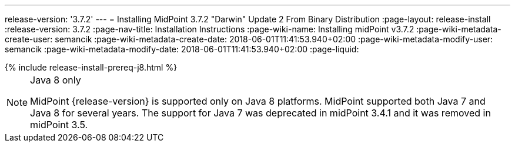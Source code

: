 ---
release-version: '3.7.2'
---
= Installing MidPoint 3.7.2 "Darwin" Update 2 From Binary Distribution
:page-layout: release-install
:release-version: 3.7.2
:page-nav-title: Installation Instructions
:page-wiki-name: Installing midPoint v3.7.2
:page-wiki-metadata-create-user: semancik
:page-wiki-metadata-create-date: 2018-06-01T11:41:53.940+02:00
:page-wiki-metadata-modify-user: semancik
:page-wiki-metadata-modify-date: 2018-06-01T11:41:53.940+02:00
:page-liquid:

++++
{% include release-install-prereq-j8.html %}
++++

[NOTE]
.Java 8 only
====
MidPoint {release-version} is supported only on Java 8 platforms.
MidPoint supported both Java 7 and Java 8 for several years.
The support for Java 7 was deprecated in midPoint 3.4.1 and it was removed in midPoint 3.5.
====